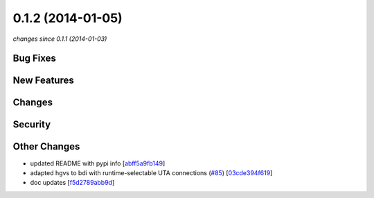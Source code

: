 0.1.2 (2014-01-05)
##################

*changes since 0.1.1 (2014-01-03)*

Bug Fixes
$$$$$$$$$

New Features
$$$$$$$$$$$$

Changes
$$$$$$$

Security
$$$$$$$$

Other Changes
$$$$$$$$$$$$$

* updated README with pypi info [`abff5a9fb149 <https://bitbucket.org/biocommons/hgvs/commits/abff5a9fb149>`_]
* adapted hgvs to bdi with runtime-selectable UTA connections (`#85 <https://bitbucket.org/biocommons/hgvs/issues/85/>`_) [`03cde394f619 <https://bitbucket.org/biocommons/hgvs/commits/03cde394f619>`_]
* doc updates [`f5d2789abb9d <https://bitbucket.org/biocommons/hgvs/commits/f5d2789abb9d>`_]
